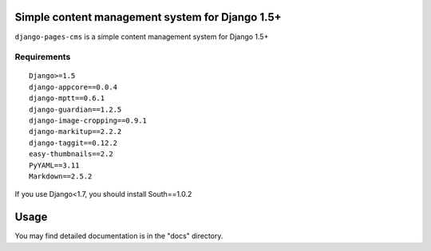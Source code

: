 Simple content management system for Django 1.5+
================================================

``django-pages-cms`` is a simple content management system for Django 1.5+

.. image:: https://travis-ci.org/dlancer/django-pages-cms.svg?branch=master
    :target: https://travis-ci.org/dlancer/django-pages-cms/
    :alt: Build status

.. image:: https://pypip.in/version/django-pages-cms/badge.svg
    :target: https://pypi.python.org/pypi/django-pages-cms/
    :alt: Latest PyPI version

.. image:: https://pypip.in/download/django-pages-cms/badge.svg
    :target: https://pypi.python.org/pypi/django-pages-cms/
    :alt: Number of PyPI downloads

.. image:: https://pypip.in/format/django-pages-cms/badge.svg
    :target: https://pypi.python.org/pypi/django-pages-cms/
    :alt: Download format

.. image:: https://pypip.in/license/django-pages-cms/badge.svg
    :target: https://pypi.python.org/pypi/django-pages-cms/
    :alt: License

Requirements
------------

::

    Django>=1.5
    django-appcore==0.0.4
    django-mptt==0.6.1
    django-guardian==1.2.5
    django-image-cropping==0.9.1
    django-markitup==2.2.2
    django-taggit==0.12.2
    easy-thumbnails==2.2
    PyYAML==3.11
    Markdown==2.5.2

If you use Django<1.7, you should install South==1.0.2

Usage
=====

You may find detailed documentation is in the "docs" directory.


